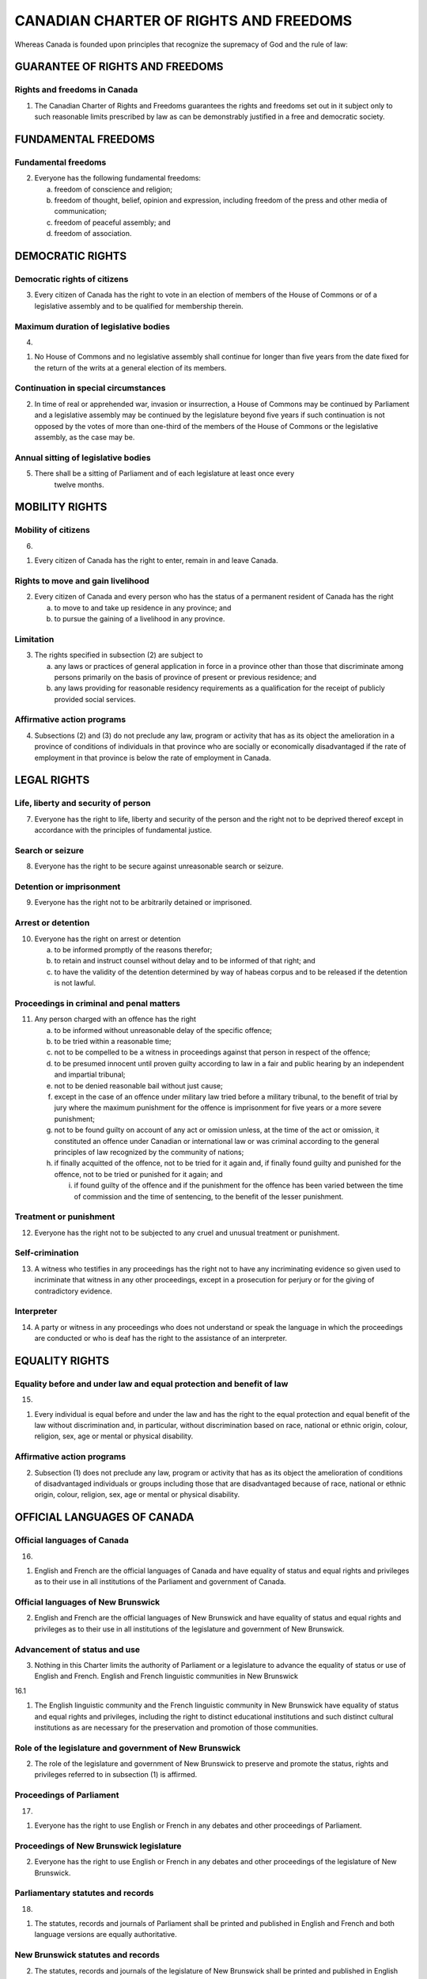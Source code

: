 =======================================
CANADIAN CHARTER OF RIGHTS AND FREEDOMS
=======================================

Whereas Canada is founded upon principles that recognize the supremacy of
God and the rule of law:

GUARANTEE OF RIGHTS AND FREEDOMS
================================

Rights and freedoms in Canada
-----------------------------

1. The Canadian Charter of Rights and Freedoms guarantees the rights and freedoms
   set out in it subject only to such reasonable limits prescribed by law as can be
   demonstrably justified in a free and democratic society.

FUNDAMENTAL FREEDOMS
====================

Fundamental freedoms
--------------------

2. Everyone has the following fundamental freedoms:

   (a) freedom of conscience and religion;
   (b) freedom of thought, belief, opinion and expression, including freedom of the press and other media of communication;
   (c) freedom of peaceful assembly; and
   (d) freedom of association.

DEMOCRATIC RIGHTS
=================

Democratic rights of citizens
-----------------------------

3. Every citizen of Canada has the right to vote in an election of members of the
   House of Commons or of a legislative assembly and to be qualified for membership
   therein.

Maximum duration of legislative bodies
--------------------------------------

4. 

(1) No House of Commons and no legislative assembly shall continue for
    longer than five years from the date fixed for the return of the writs at a general
    election of its members.

Continuation in special circumstances
-------------------------------------

(2) In time of real or apprehended war, invasion or insurrection, a House of
    Commons may be continued by Parliament and a legislative assembly may be continued
    by the legislature beyond five years if such continuation is not opposed by
    the votes of more than one-third of the members of the House of Commons or the
    legislative assembly, as the case may be.

Annual sitting of legislative bodies
------------------------------------

5. There shall be a sitting of Parliament and of each legislature at least once every
    twelve months.

MOBILITY RIGHTS
===============

Mobility of citizens
--------------------

6. 

(1) Every citizen of Canada has the right to enter, remain in and leave
    Canada.

Rights to move and gain livelihood
----------------------------------

(2) Every citizen of Canada and every person who has the status of a permanent
    resident of Canada has the right

    (a) to move to and take up residence in any province; and
    (b) to pursue the gaining of a livelihood in any province.

Limitation
----------

(3) The rights specified in subsection (2) are subject to

    (a) any laws or practices of general application in force in a province other than
        those that discriminate among persons primarily on the basis of province of
        present or previous residence; and
    (b) any laws providing for reasonable residency requirements as a qualification
        for the receipt of publicly provided social services.

Affirmative action programs
---------------------------

(4) Subsections (2) and (3) do not preclude any law, program or activity that has
    as its object the amelioration in a province of conditions of individuals in that
    province who are socially or economically disadvantaged if the rate of employment
    in that province is below the rate of employment in Canada.

LEGAL RIGHTS
============

Life, liberty and security of person
------------------------------------

7. Everyone has the right to life, liberty and security of the person and the right
   not to be deprived thereof except in accordance with the principles of fundamental
   justice.

Search or seizure
-----------------

8. Everyone has the right to be secure against unreasonable search or seizure.

Detention or imprisonment
-------------------------

9. Everyone has the right not to be arbitrarily detained or imprisoned.

Arrest or detention
-------------------

10. Everyone has the right on arrest or detention

    (a) to be informed promptly of the reasons therefor;
    (b) to retain and instruct counsel without delay and to be informed of that right;
        and
    (c) to have the validity of the detention determined by way of habeas corpus and
        to be released if the detention is not lawful.

Proceedings in criminal and penal matters
-----------------------------------------

11. Any person charged with an offence has the right

    (a) to be informed without unreasonable delay of the specific offence;
    (b) to be tried within a reasonable time;
    (c) not to be compelled to be a witness in proceedings against that person in respect
        of the offence;
    (d) to be presumed innocent until proven guilty according to law in a fair and
        public hearing by an independent and impartial tribunal;
    (e) not to be denied reasonable bail without just cause;
    (f) except in the case of an offence under military law tried before a military tribunal,
        to the benefit of trial by jury where the maximum punishment for the offence
        is imprisonment for five years or a more severe punishment;
    (g) not to be found guilty on account of any act or omission unless, at the time of
        the act or omission, it constituted an offence under Canadian or international law
        or was criminal according to the general principles of law recognized by the community
        of nations;
    (h) if finally acquitted of the offence, not to be tried for it again and, if finally
        found guilty and punished for the offence, not to be tried or punished for it again;
        and

        (i) if found guilty of the offence and if the punishment for the offence has been
            varied between the time of commission and the time of sentencing, to the benefit
            of the lesser punishment.

Treatment or punishment
-----------------------

12. Everyone has the right not to be subjected to any cruel and unusual treatment
    or punishment.

Self-crimination
----------------

13. A witness who testifies in any proceedings has the right not to have any incriminating
    evidence so given used to incriminate that witness in any other proceedings,
    except in a prosecution for perjury or for the giving of contradictory evidence.

Interpreter
-----------

14. A party or witness in any proceedings who does not understand or speak the
    language in which the proceedings are conducted or who is deaf has the right to the
    assistance of an interpreter.

EQUALITY RIGHTS
===============

Equality before and under law and equal protection and benefit of law
---------------------------------------------------------------------

15. 

(1) Every individual is equal before and under the law and has the right to
    the equal protection and equal benefit of the law without discrimination and, in particular,
    without discrimination based on race, national or ethnic origin, colour, religion,
    sex, age or mental or physical disability.

Affirmative action programs
---------------------------

(2) Subsection (1) does not preclude any law, program or activity that has as its
    object the amelioration of conditions of disadvantaged individuals or groups including
    those that are disadvantaged because of race, national or ethnic origin, colour,
    religion, sex, age or mental or physical disability.

OFFICIAL LANGUAGES OF CANADA
============================

Official languages of Canada
----------------------------

16. 

(1) English and French are the official languages of Canada and have equality
    of status and equal rights and privileges as to their use in all institutions of the
    Parliament and government of Canada.

Official languages of New Brunswick
-----------------------------------

(2) English and French are the official languages of New Brunswick and have
    equality of status and equal rights and privileges as to their use in all institutions of
    the legislature and government of New Brunswick.

Advancement of status and use
-----------------------------

(3) Nothing in this Charter limits the authority of Parliament or a legislature to
    advance the equality of status or use of English and French.
    English and French linguistic communities in New Brunswick

16.1 

(1) The English linguistic community and the French linguistic community
    in New Brunswick have equality of status and equal rights and privileges, including
    the right to distinct educational institutions and such distinct cultural institutions as
    are necessary for the preservation and promotion of those communities.

Role of the legislature and government of New Brunswick
-------------------------------------------------------

(2) The role of the legislature and government of New Brunswick to preserve
    and promote the status, rights and privileges referred to in subsection (1) is affirmed.

Proceedings of Parliament
-------------------------

17.

(1) Everyone has the right to use English or French in any debates and other
    proceedings of Parliament.

Proceedings of New Brunswick legislature
----------------------------------------

(2) Everyone has the right to use English or French in any debates and other proceedings
    of the legislature of New Brunswick.

Parliamentary statutes and records
----------------------------------

18.

(1) The statutes, records and journals of Parliament shall be printed and published
    in English and French and both language versions are equally authoritative.

New Brunswick statutes and records
----------------------------------

(2) The statutes, records and journals of the legislature of New Brunswick shall
    be printed and published in English and French and both language versions are
    equally authoritative.

Proceedings in courts established by Parliament
-----------------------------------------------

19.

(1) Either English or French may be used by any person in, or in any pleading
    in or process issuing from, any court established by Parliament.

Proceedings in New Brunswick courts
-----------------------------------

(2) Either English or French may be used by any person in, or in any pleading in
    or process issuing from, any court of New Brunswick.

Communications by public with federal institutions
--------------------------------------------------

20.

(1) Any member of the public in Canada has the right to communicate with,
    and to receive available services from, any head or central office of an institution of
    the Parliament or government of Canada in English or French, and has the same
    right with respect to any other office of any such institution where

    (a) there is a significant demand for communications with and services from that
        office in such language; or
    (b) due to the nature of the office, it is reasonable that communications with and
        services from that office be available in both English and French.
        Communications by public with New Brunswick institutions

(2) Any member of the public in New Brunswick has the right to communicate
    with, and to receive available services from, any office of an institution of the legislature
    or government of New Brunswick in English or French.

Continuation of existing constitutional provisions
--------------------------------------------------

21. Nothing in sections 16 to 20 abrogates or derogates from any right, privilege
    or obligation with respect to the English and French languages, or either of them,
    that exists or is continued by virtue of any other provision of the Constitution of
    Canada.

Rights and privileges preserved
-------------------------------

22. Nothing in sections 16 to 20 abrogates or derogates from any legal or customary
    right or privilege acquired or enjoyed either before or after the coming into
    force of this Charter with respect to any language that is not English or French.

MINORITY LANGUAGE EDUCATIONAL RIGHTS
====================================

Language of instruction
-----------------------

23.

(1) Citizens of Canada

    (a) whose first language learned and still understood is that of the English or
        French linguistic minority population of the province in which they reside, or
    (b) who have received their primary school instruction in Canada in English or
        French and reside in a province where the language in which they received that
        instruction is the language of the English or French linguistic minority population
        of the province,

    have the right to have their children receive primary and secondary school instruction
    in that language in that province.

Continuity of language instruction
----------------------------------

(2) Citizens of Canada of whom any child has received or is receiving primary or
    secondary school instruction in English or French in Canada, have the right to have
    all their children receive primary and secondary school instruction in the same language.

Application where numbers warrant
---------------------------------

(3) The right of citizens of Canada under subsections (1) and (2) to have their
    children receive primary and secondary school instruction in the language of the
    English or French linguistic minority population of a province

    (a) applies wherever in the province the number of children of citizens who have
        such a right is sufficient to warrant the provision to them out of public funds of
        minority language instruction; and
    (b) includes, where the number of those children so warrants, the right to have
        them receive that instruction in minority language educational facilities provided
        out of public funds.

ENFORCEMENT
===========

Enforcement of guaranteed rights and freedoms
---------------------------------------------

24.

(1) Anyone whose rights or freedoms, as guaranteed by this Charter, have
    been infringed or denied may apply to a court of competent jurisdiction to obtain
    such remedy as the court considers appropriate and just in the circumstances.

Exclusion of evidence bringing administration of justice into disrepute
-----------------------------------------------------------------------

(2) Where, in proceedings under subsection (1), a court concludes that evidence
    was obtained in a manner that infringed or denied any rights or freedoms guaranteed
    by this Charter, the evidence shall be excluded if it is established that, having regard
    to all the circumstances, the admission of it in the proceedings would bring the administration
    of justice into disrepute.

GENERAL
=======

Aboriginal rights and freedoms not affected by Charter
------------------------------------------------------

25. The guarantee in this Charter of certain rights and freedoms shall not be construed
    so as to abrogate or derogate from any aboriginal, treaty or other rights or
    freedoms that pertain to the aboriginal peoples of Canada including

    (a) any rights or freedoms that have been recognized by the Royal Proclamation
        of October 7, 1763; and
    (b) any rights or freedoms that now exist by way of land claims agreements or
        may be so acquired.

Other rights and freedoms not affected by Charter
-------------------------------------------------

26. The guarantee in this Charter of certain rights and freedoms shall not be construed
    as denying the existence of any other rights or freedoms that exist in Canada.

Multicultural heritage
----------------------

27. This Charter shall be interpreted in a manner consistent with the preservation
    and enhancement of the multicultural heritage of Canadians.

Rights guaranteed equally to both sexes
---------------------------------------

28. Notwithstanding anything in this Charter, the rights and freedoms referred to
    in it are guaranteed equally to male and female persons.

Rights respecting certain schools preserved
-------------------------------------------

29. Nothing in this Charter abrogates or derogates from any rights or privileges
    guaranteed by or under the Constitution of Canada in respect of denominational,
    separate or dissentient schools.

Application to territories and territorial authorities
------------------------------------------------------

30. A reference in this Charter to a province or to the legislative assembly or legislature
    of a province shall be deemed to include a reference to the Yukon Territory
    and the Northwest Territories, or to the appropriate legislative authority thereof, as
    the case may be.

Legislative powers not extended
-------------------------------

31. Nothing in this Charter extends the legislative powers of any body or authority.

APPLICATION OF CHARTER
======================

Application of Charter
----------------------

32.

(1) This Charter applies

    (a) to the Parliament and government of Canada in respect of all matters within
        the authority of Parliament including all matters relating to the Yukon Territory
        and Northwest Territories; and
    (b) to the legislature and government of each province in respect of all matters
        within the authority of the legislature of each province.

Exception
---------

(2) Notwithstanding subsection (1), section 15 shall not have effect until three
    years after this section comes into force.

Exception where express declaration
-----------------------------------

33.

(1) Parliament or the legislature of a province may expressly declare in an
    Act of Parliament or of the legislature, as the case may be, that the Act or a provision
    thereof shall operate notwithstanding a provision included in section 2 or sections
    7 to 15 of this Charter.

Operation of exception
----------------------

(2) An Act or a provision of an Act in respect of which a declaration made under
    this section is in effect shall have such operation as it would have but for the provision
    of this Charter referred to in the declaration.

Five year limitation
--------------------

(3) A declaration made under subsection (1) shall cease to have effect five years
    after it comes into force or on such earlier date as may be specified in the declaration.

Re-enactment
------------

(4) Parliament or the legislature of a province may re-enact a declaration made
    under subsection (1).

Five year limitation
--------------------

(5) Subsection (3) applies in respect of a re-enactment made under subsection (4).

Citation
--------

34. This Part may be cited as the Canadian Charter of Rights and Freedoms.
